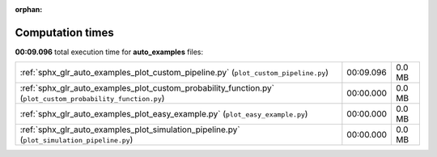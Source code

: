 
:orphan:

.. _sphx_glr_auto_examples_sg_execution_times:

Computation times
=================
**00:09.096** total execution time for **auto_examples** files:

+-------------------------------------------------------------------------------------------------------------+-----------+--------+
| :ref:`sphx_glr_auto_examples_plot_custom_pipeline.py` (``plot_custom_pipeline.py``)                         | 00:09.096 | 0.0 MB |
+-------------------------------------------------------------------------------------------------------------+-----------+--------+
| :ref:`sphx_glr_auto_examples_plot_custom_probability_function.py` (``plot_custom_probability_function.py``) | 00:00.000 | 0.0 MB |
+-------------------------------------------------------------------------------------------------------------+-----------+--------+
| :ref:`sphx_glr_auto_examples_plot_easy_example.py` (``plot_easy_example.py``)                               | 00:00.000 | 0.0 MB |
+-------------------------------------------------------------------------------------------------------------+-----------+--------+
| :ref:`sphx_glr_auto_examples_plot_simulation_pipeline.py` (``plot_simulation_pipeline.py``)                 | 00:00.000 | 0.0 MB |
+-------------------------------------------------------------------------------------------------------------+-----------+--------+
